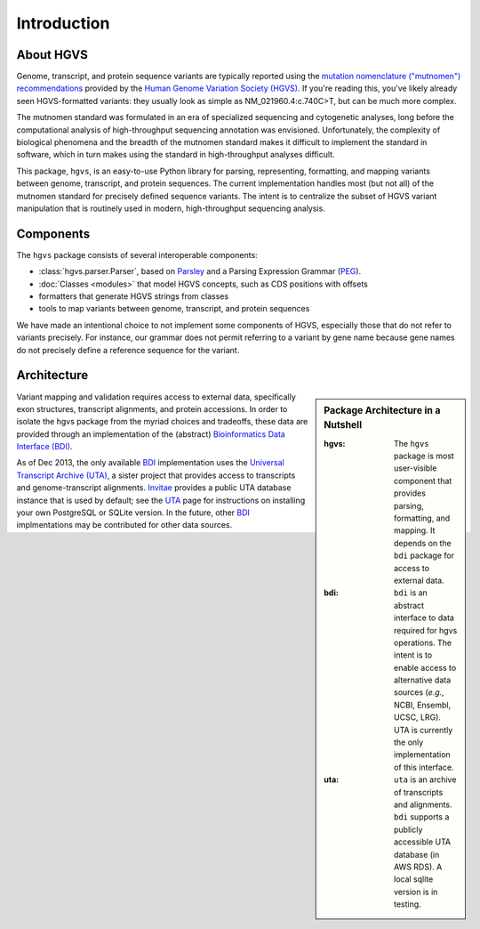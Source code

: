Introduction
------------

About HGVS
~~~~~~~~~~

Genome, transcript, and protein sequence variants are typically reported
using the `mutation nomenclature ("mutnomen") recommendations
<http://www.hgvs.org/mutnomen/>`_ provided by the `Human Genome Variation
Society (HGVS) <http://www.hgvs.org/>`_.  If you're reading this, you've
likely already seen HGVS-formatted variants: they usually look as simple
as NM_021960.4:c.740C>T, but can be much more complex.

The mutnomen standard was formulated in an era of specialized sequencing
and cytogenetic analyses, long before the computational analysis of
high-throughput sequencing annotation was envisioned.  Unfortunately, the
complexity of biological phenomena and the breadth of the mutnomen
standard makes it difficult to implement the standard in software, which
in turn makes using the standard in high-throughput analyses difficult.

This package, ``hgvs``, is an easy-to-use Python library for parsing,
representing, formatting, and mapping variants between genome, transcript,
and protein sequences.  The current implementation handles most (but not
all) of the mutnomen standard for precisely defined sequence variants.
The intent is to centralize the subset of HGVS variant manipulation that
is routinely used in modern, high-throughput sequencing analysis.


Components
~~~~~~~~~~

The ``hgvs`` package consists of several interoperable components:

* :class:`hgvs.parser.Parser`, based on Parsley_ and a Parsing Expression Grammar (PEG_).
* :doc:`Classes <modules>` that model HGVS concepts, such as CDS positions with offsets
* formatters that generate HGVS strings from classes
* tools to map variants between genome, transcript, and protein sequences

We have made an intentional choice to not implement some components of
HGVS, especially those that do not refer to variants precisely.  For
instance, our grammar does not permit referring to a variant by gene name
because gene names do not precisely define a reference sequence for the
variant.



Architecture
~~~~~~~~~~~~

.. sidebar:: Package Architecture in a Nutshell

  :hgvs:
     The ``hgvs`` package is most user-visible component that provides
     parsing, formatting, and mapping.  It depends on the ``bdi`` package
     for access to external data.
  
  :bdi:
     ``bdi`` is an abstract interface to data required for hgvs
     operations.  The intent is to enable access to alternative data
     sources (*e.g.,* NCBI, Ensembl, UCSC, LRG). UTA is currently the only
     implementation of this interface.
  
  :uta:
     ``uta`` is an archive of transcripts and alignments. ``bdi`` supports a
     publicly accessible UTA database (in AWS RDS).  A local sqlite version
     is in testing.

Variant mapping and validation requires access to external data,
specifically exon structures, transcript alignments, and protein
accessions.  In order to isolate the hgvs package from the myriad choices
and tradeoffs, these data are provided through an implementation of the
(abstract) `Bioinformatics Data Interface (BDI)
<http://bitbucket.org/invitae/bdi/>`_.

As of Dec 2013, the only available `BDI
<http://bitbucket.org/invitae/bdi>`_ implementation uses the `Universal
Transcript Archive (UTA) <http://bitbucket.org/invitae/uta>`_, a sister
project that provides access to transcripts and genome-transcript
alignments.  `Invitae <http://invitae.com/>`_ provides a public UTA
database instance that is used by default; see the `UTA
<http://bitbucket.org/invitae/uta>`_ page for instructions on installing
your own PostgreSQL or SQLite version.  In the future, other `BDI
<http://bitbucket.org/invitae/bdi>`_ implmentations may be contributed for
other data sources.




.. _`Parsley`: https://pypi.python.org/pypi/Parsley
.. _`HGVS`: http://www.hgvs.org/
.. _`HGVS Recommendations`: http://hgvs.org/mutnomen/
.. _PEG: http://en.wikipedia.org/wiki/Parsing_expression_grammar
